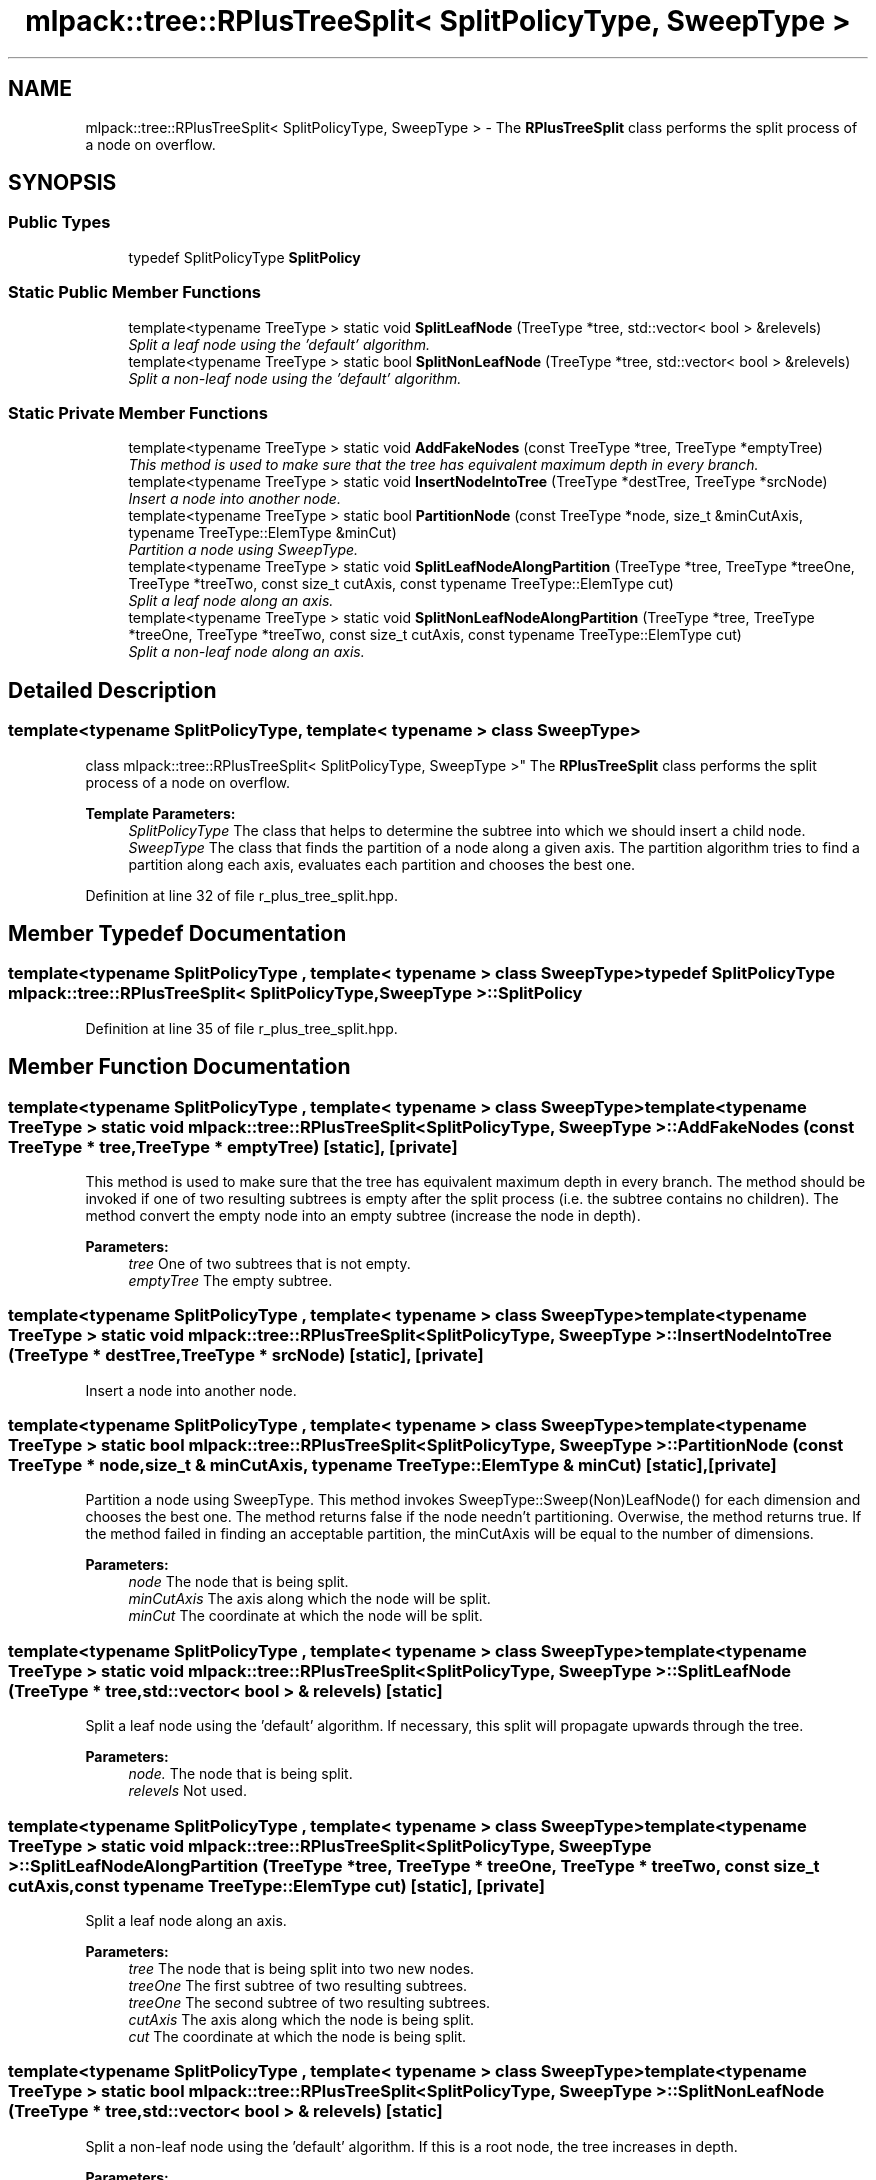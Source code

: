 .TH "mlpack::tree::RPlusTreeSplit< SplitPolicyType, SweepType >" 3 "Sat Mar 25 2017" "Version master" "mlpack" \" -*- nroff -*-
.ad l
.nh
.SH NAME
mlpack::tree::RPlusTreeSplit< SplitPolicyType, SweepType > \- The \fBRPlusTreeSplit\fP class performs the split process of a node on overflow\&.  

.SH SYNOPSIS
.br
.PP
.SS "Public Types"

.in +1c
.ti -1c
.RI "typedef SplitPolicyType \fBSplitPolicy\fP"
.br
.in -1c
.SS "Static Public Member Functions"

.in +1c
.ti -1c
.RI "template<typename TreeType > static void \fBSplitLeafNode\fP (TreeType *tree, std::vector< bool > &relevels)"
.br
.RI "\fISplit a leaf node using the 'default' algorithm\&. \fP"
.ti -1c
.RI "template<typename TreeType > static bool \fBSplitNonLeafNode\fP (TreeType *tree, std::vector< bool > &relevels)"
.br
.RI "\fISplit a non-leaf node using the 'default' algorithm\&. \fP"
.in -1c
.SS "Static Private Member Functions"

.in +1c
.ti -1c
.RI "template<typename TreeType > static void \fBAddFakeNodes\fP (const TreeType *tree, TreeType *emptyTree)"
.br
.RI "\fIThis method is used to make sure that the tree has equivalent maximum depth in every branch\&. \fP"
.ti -1c
.RI "template<typename TreeType > static void \fBInsertNodeIntoTree\fP (TreeType *destTree, TreeType *srcNode)"
.br
.RI "\fIInsert a node into another node\&. \fP"
.ti -1c
.RI "template<typename TreeType > static bool \fBPartitionNode\fP (const TreeType *node, size_t &minCutAxis, typename TreeType::ElemType &minCut)"
.br
.RI "\fIPartition a node using SweepType\&. \fP"
.ti -1c
.RI "template<typename TreeType > static void \fBSplitLeafNodeAlongPartition\fP (TreeType *tree, TreeType *treeOne, TreeType *treeTwo, const size_t cutAxis, const typename TreeType::ElemType cut)"
.br
.RI "\fISplit a leaf node along an axis\&. \fP"
.ti -1c
.RI "template<typename TreeType > static void \fBSplitNonLeafNodeAlongPartition\fP (TreeType *tree, TreeType *treeOne, TreeType *treeTwo, const size_t cutAxis, const typename TreeType::ElemType cut)"
.br
.RI "\fISplit a non-leaf node along an axis\&. \fP"
.in -1c
.SH "Detailed Description"
.PP 

.SS "template<typename SplitPolicyType, template< typename > class SweepType>
.br
class mlpack::tree::RPlusTreeSplit< SplitPolicyType, SweepType >"
The \fBRPlusTreeSplit\fP class performs the split process of a node on overflow\&. 


.PP
\fBTemplate Parameters:\fP
.RS 4
\fISplitPolicyType\fP The class that helps to determine the subtree into which we should insert a child node\&. 
.br
\fISweepType\fP The class that finds the partition of a node along a given axis\&. The partition algorithm tries to find a partition along each axis, evaluates each partition and chooses the best one\&. 
.RE
.PP

.PP
Definition at line 32 of file r_plus_tree_split\&.hpp\&.
.SH "Member Typedef Documentation"
.PP 
.SS "template<typename SplitPolicyType , template< typename > class SweepType> typedef SplitPolicyType \fBmlpack::tree::RPlusTreeSplit\fP< SplitPolicyType, SweepType >::\fBSplitPolicy\fP"

.PP
Definition at line 35 of file r_plus_tree_split\&.hpp\&.
.SH "Member Function Documentation"
.PP 
.SS "template<typename SplitPolicyType , template< typename > class SweepType> template<typename TreeType > static void \fBmlpack::tree::RPlusTreeSplit\fP< SplitPolicyType, SweepType >::AddFakeNodes (const TreeType * tree, TreeType * emptyTree)\fC [static]\fP, \fC [private]\fP"

.PP
This method is used to make sure that the tree has equivalent maximum depth in every branch\&. The method should be invoked if one of two resulting subtrees is empty after the split process (i\&.e\&. the subtree contains no children)\&. The method convert the empty node into an empty subtree (increase the node in depth)\&.
.PP
\fBParameters:\fP
.RS 4
\fItree\fP One of two subtrees that is not empty\&. 
.br
\fIemptyTree\fP The empty subtree\&. 
.RE
.PP

.SS "template<typename SplitPolicyType , template< typename > class SweepType> template<typename TreeType > static void \fBmlpack::tree::RPlusTreeSplit\fP< SplitPolicyType, SweepType >::InsertNodeIntoTree (TreeType * destTree, TreeType * srcNode)\fC [static]\fP, \fC [private]\fP"

.PP
Insert a node into another node\&. 
.SS "template<typename SplitPolicyType , template< typename > class SweepType> template<typename TreeType > static bool \fBmlpack::tree::RPlusTreeSplit\fP< SplitPolicyType, SweepType >::PartitionNode (const TreeType * node, size_t & minCutAxis, typename TreeType::ElemType & minCut)\fC [static]\fP, \fC [private]\fP"

.PP
Partition a node using SweepType\&. This method invokes SweepType::Sweep(Non)LeafNode() for each dimension and chooses the best one\&. The method returns false if the node needn't partitioning\&. Overwise, the method returns true\&. If the method failed in finding an acceptable partition, the minCutAxis will be equal to the number of dimensions\&.
.PP
\fBParameters:\fP
.RS 4
\fInode\fP The node that is being split\&. 
.br
\fIminCutAxis\fP The axis along which the node will be split\&. 
.br
\fIminCut\fP The coordinate at which the node will be split\&. 
.RE
.PP

.SS "template<typename SplitPolicyType , template< typename > class SweepType> template<typename TreeType > static void \fBmlpack::tree::RPlusTreeSplit\fP< SplitPolicyType, SweepType >::SplitLeafNode (TreeType * tree, std::vector< bool > & relevels)\fC [static]\fP"

.PP
Split a leaf node using the 'default' algorithm\&. If necessary, this split will propagate upwards through the tree\&. 
.PP
\fBParameters:\fP
.RS 4
\fInode\&.\fP The node that is being split\&. 
.br
\fIrelevels\fP Not used\&. 
.RE
.PP

.SS "template<typename SplitPolicyType , template< typename > class SweepType> template<typename TreeType > static void \fBmlpack::tree::RPlusTreeSplit\fP< SplitPolicyType, SweepType >::SplitLeafNodeAlongPartition (TreeType * tree, TreeType * treeOne, TreeType * treeTwo, const size_t cutAxis, const typename TreeType::ElemType cut)\fC [static]\fP, \fC [private]\fP"

.PP
Split a leaf node along an axis\&. 
.PP
\fBParameters:\fP
.RS 4
\fItree\fP The node that is being split into two new nodes\&. 
.br
\fItreeOne\fP The first subtree of two resulting subtrees\&. 
.br
\fItreeOne\fP The second subtree of two resulting subtrees\&. 
.br
\fIcutAxis\fP The axis along which the node is being split\&. 
.br
\fIcut\fP The coordinate at which the node is being split\&. 
.RE
.PP

.SS "template<typename SplitPolicyType , template< typename > class SweepType> template<typename TreeType > static bool \fBmlpack::tree::RPlusTreeSplit\fP< SplitPolicyType, SweepType >::SplitNonLeafNode (TreeType * tree, std::vector< bool > & relevels)\fC [static]\fP"

.PP
Split a non-leaf node using the 'default' algorithm\&. If this is a root node, the tree increases in depth\&. 
.PP
\fBParameters:\fP
.RS 4
\fInode\&.\fP The node that is being split\&. 
.br
\fIrelevels\fP Not used\&. 
.RE
.PP

.SS "template<typename SplitPolicyType , template< typename > class SweepType> template<typename TreeType > static void \fBmlpack::tree::RPlusTreeSplit\fP< SplitPolicyType, SweepType >::SplitNonLeafNodeAlongPartition (TreeType * tree, TreeType * treeOne, TreeType * treeTwo, const size_t cutAxis, const typename TreeType::ElemType cut)\fC [static]\fP, \fC [private]\fP"

.PP
Split a non-leaf node along an axis\&. This method propagates the split downward up to a leaf node if necessary\&.
.PP
\fBParameters:\fP
.RS 4
\fItree\fP The node that is being split into two new nodes\&. 
.br
\fItreeOne\fP The first subtree of two resulting subtrees\&. 
.br
\fItreeOne\fP The second subtree of two resulting subtrees\&. 
.br
\fIcutAxis\fP The axis along which the node is being split\&. 
.br
\fIcut\fP The coordinate at which the node is being split\&. 
.RE
.PP


.SH "Author"
.PP 
Generated automatically by Doxygen for mlpack from the source code\&.
